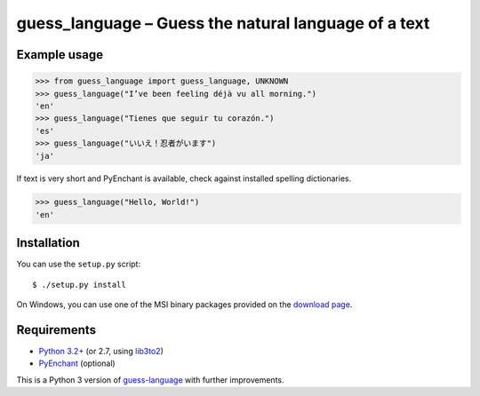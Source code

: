 guess_language – Guess the natural language of a text
=====================================================


Example usage
-------------

>>> from guess_language import guess_language, UNKNOWN
>>> guess_language("I’ve been feeling déjà vu all morning.")
'en'
>>> guess_language("Tienes que seguir tu corazón.")
'es'
>>> guess_language("いいえ！忍者がいます")
'ja'


If text is very short and PyEnchant is available,
check against installed spelling dictionaries.

>>> guess_language("Hello, World!")
'en'


Installation
------------

You can use the ``setup.py`` script::

  $ ./setup.py install

On Windows, you can use one of the MSI binary packages provided
on the `download page
<https://bitbucket.org/spirit/guess_language/downloads>`_.


Requirements
------------

- `Python 3.2+ <http://www.python.org>`_
  (or 2.7, using `lib3to2 <https://bitbucket.org/amentajo/lib3to2>`_)
- `PyEnchant <http://packages.python.org/pyenchant>`_ (optional)


This is a Python 3 version of `guess-language
<http://code.google.com/p/guess-language>`_ with further improvements.
